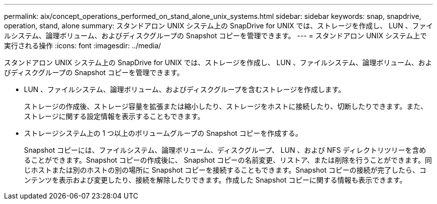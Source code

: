 ---
permalink: aix/concept_operations_performed_on_stand_alone_unix_systems.html 
sidebar: sidebar 
keywords: snap, snapdrive, operation, stand, alone 
summary: スタンドアロン UNIX システム上の SnapDrive for UNIX では、ストレージを作成し、 LUN 、ファイルシステム、論理ボリューム、およびディスクグループの Snapshot コピーを管理できます。 
---
= スタンドアロン UNIX システム上で実行される操作
:icons: font
:imagesdir: ../media/


[role="lead"]
スタンドアロン UNIX システム上の SnapDrive for UNIX では、ストレージを作成し、 LUN 、ファイルシステム、論理ボリューム、およびディスクグループの Snapshot コピーを管理できます。

* LUN 、ファイルシステム、論理ボリューム、およびディスクグループを含むストレージを作成します。
+
ストレージの作成後、ストレージ容量を拡張または縮小したり、ストレージをホストに接続したり、切断したりできます。また、ストレージに関する設定情報を表示することもできます。

* ストレージシステム上の 1 つ以上のボリュームグループの Snapshot コピーを作成する。
+
Snapshot コピーには、ファイルシステム、論理ボリューム、ディスクグループ、 LUN 、および NFS ディレクトリツリーを含めることができます。Snapshot コピーの作成後に、 Snapshot コピーの名前変更、リストア、または削除を行うことができます。同じホストまたは別のホストの別の場所に Snapshot コピーを接続することもできます。Snapshot コピーの接続が完了したら、コンテンツを表示および変更したり、接続を解除したりできます。作成した Snapshot コピーに関する情報も表示できます。


